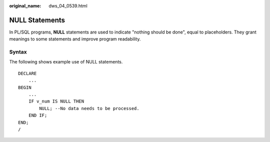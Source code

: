 :original_name: dws_04_0539.html

.. _dws_04_0539:

NULL Statements
===============

In PL/SQL programs, **NULL** statements are used to indicate "nothing should be done", equal to placeholders. They grant meanings to some statements and improve program readability.

Syntax
------

The following shows example use of NULL statements.

::

   DECLARE
       ...
   BEGIN
       ...
       IF v_num IS NULL THEN
           NULL; --No data needs to be processed.
       END IF;
   END;
   /
